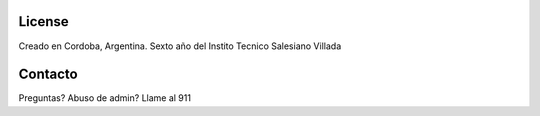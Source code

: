 License
=======

Creado en Cordoba, Argentina.
Sexto año del Instito Tecnico Salesiano Villada

Contacto
========

Preguntas? Abuso de admin? Llame al 911
